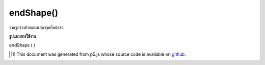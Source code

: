 .. raw:: html

	<script src="https://sketch.netpie.io/widget/p5-widget.js"></script>

endShape()
==========

วาดรูปร่างท้ายและแสดงจุดที่หน้าจอ

.. End shape drawing and render vertices to screen.

**รูปแบบการใช้งาน**

endShape ( )

..  [#f1] This document was generated from p5.js whose source code is available on `github <https://github.com/processing/p5.js>`_.
